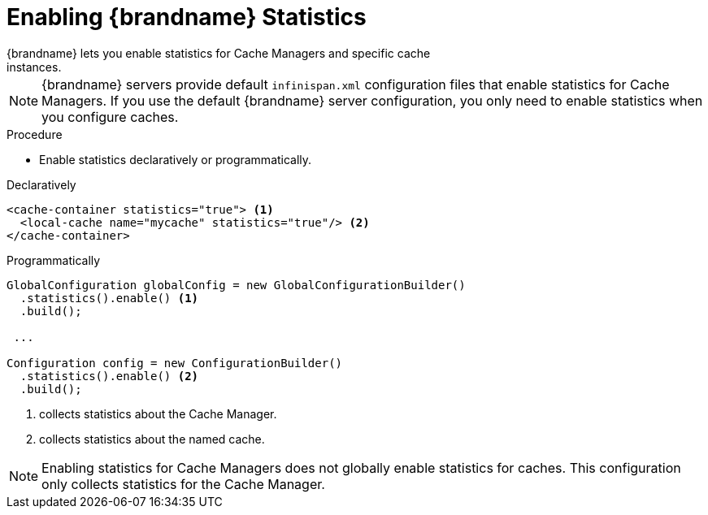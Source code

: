 [id='enable_statistics']
= Enabling {brandname} Statistics
{brandname} lets you enable statistics for Cache Managers and specific cache
instances.

[NOTE]
====
{brandname} servers provide default `infinispan.xml` configuration files that
enable statistics for Cache Managers. If you use the default {brandname} server
configuration, you only need to enable statistics when you configure caches.
====

.Procedure

* Enable statistics declaratively or programmatically.

.Declaratively

[source,xml,options="nowrap",subs=attributes+]
----
<cache-container statistics="true"> <1>
  <local-cache name="mycache" statistics="true"/> <2>
</cache-container>
----

.Programmatically

[source,java]
----
GlobalConfiguration globalConfig = new GlobalConfigurationBuilder()
  .statistics().enable() <1>
  .build();

 ...

Configuration config = new ConfigurationBuilder()
  .statistics().enable() <2>
  .build();
----

<1> collects statistics about the Cache Manager.
<2> collects statistics about the named cache.

[NOTE]
====
Enabling statistics for Cache Managers does not globally enable statistics for
caches. This configuration only collects statistics for the Cache Manager.
====
